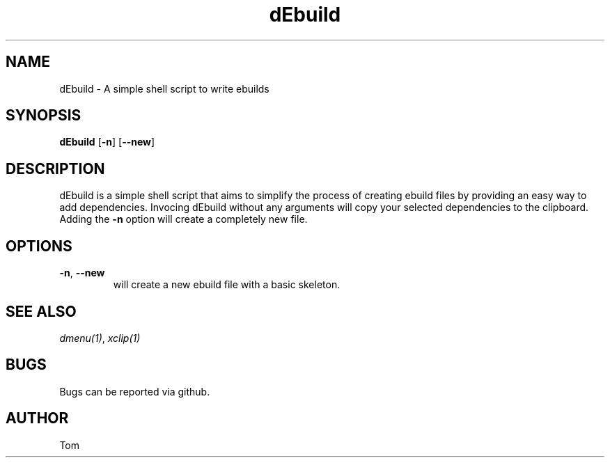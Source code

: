 .\" This is a comment line, which wont appear in the man page.                                                                    
.TH dEbuild 1 2021-01-03

.SH NAME
dEbuild \- A simple shell script to write ebuilds

.SH SYNOPSIS
.B dEbuild
[\fB\-n\fR]
[\fB\-\-new\fR]

.SH DESCRIPTION
dEbuild is a simple shell script that aims to simplify the process of creating ebuild files by providing an easy way to add dependencies.
Invocing dEbuild without any arguments will copy your selected dependencies to the clipboard. Adding the \fB\-n\fR option will create a completely new file.

.SH OPTIONS
.TP
.BR \-n ", " \-\-new
will create a new ebuild file with a basic skeleton.

.SH SEE ALSO
.IR dmenu(1) ", " xclip(1)

.SH BUGS
Bugs can be reported via github.

.SH AUTHOR
Tom
